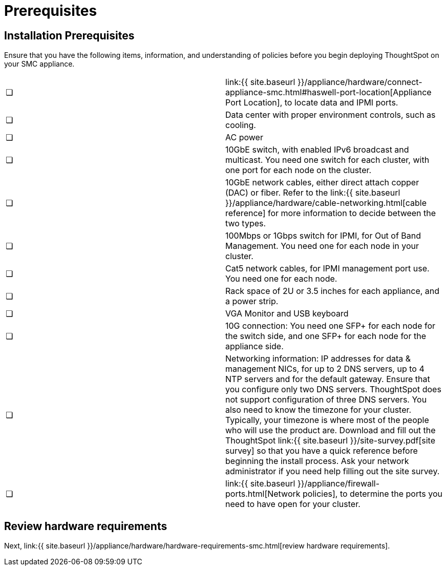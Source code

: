 = Prerequisites
:last_updated: ["3/3/2020"]
:permalink: /:collection/:path.html
:sidebar: mydoc_sidebar
:summary: Complete these prerequisites before installing your ThoughtSpot clusters on the SMC appliance.

[#installation-prerequisites]
== Installation Prerequisites

Ensure that you have the following items, information, and understanding of policies before you begin deploying ThoughtSpot on your SMC appliance.

[cols=2*]
|===
| &#10063;
| link:{{ site.baseurl }}/appliance/hardware/connect-appliance-smc.html#haswell-port-location[Appliance Port Location], to locate data and IPMI ports.

| &#10063;
| Data center with proper environment controls, such as cooling.

| &#10063;
| AC power

| &#10063;
| 10GbE switch, with enabled IPv6 broadcast and multicast.
You need one switch for each cluster, with one port for each node on the cluster.

| &#10063;
| 10GbE network cables, either direct attach copper (DAC) or fiber.
Refer to the link:{{ site.baseurl }}/appliance/hardware/cable-networking.html[cable reference] for more information to decide between the two types.

| &#10063;
| 100Mbps or 1Gbps switch for IPMI, for Out of Band Management.
You need one for each node in your cluster.

| &#10063;
| Cat5 network cables, for IPMI management port use.
You need one for each node.

| &#10063;
| Rack space of 2U or 3.5 inches for each appliance, and a power strip.

| &#10063;
| VGA Monitor and USB keyboard

| &#10063;
| 10G connection: You need one SFP+ for each node for the switch side, and one SFP+ for each node for the appliance side.

| &#10063;
| Networking information: IP addresses for data & management NICs, for up to 2 DNS servers, up to 4 NTP servers and for the default gateway.
Ensure that you configure only two DNS servers.
ThoughtSpot does not support configuration of three DNS servers.
You also need to know the timezone for your cluster.
Typically, your timezone is where most of the people who will use the product are.
Download and fill out the ThoughtSpot link:{{ site.baseurl }}/site-survey.pdf[site survey] so that you have a quick reference before beginning the install process.
Ask your network administrator if you need help filling out the site survey.

| &#10063;
| link:{{ site.baseurl }}/appliance/firewall-ports.html[Network policies], to determine the ports you need to have open for your cluster.
|===

== Review hardware requirements

Next, link:{{ site.baseurl }}/appliance/hardware/hardware-requirements-smc.html[review hardware requirements].
